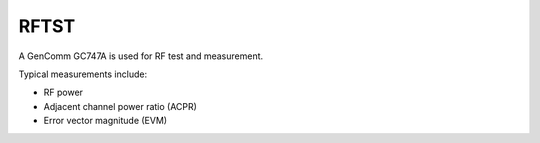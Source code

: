 RFTST
=====

.. figure:: /images/GenComm_GC747A.jpg

A GenComm GC747A is used for RF test and measurement.

Typical measurements include:

* RF power
* Adjacent channel power ratio (ACPR)
* Error vector magnitude (EVM)
